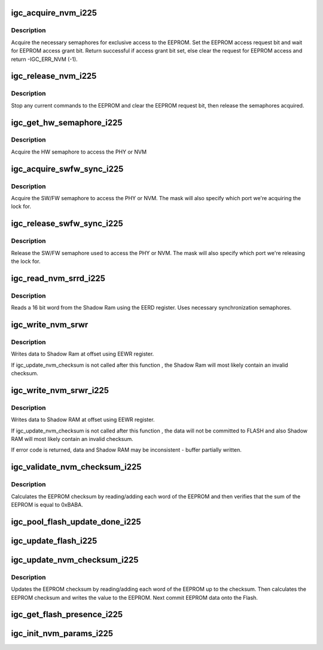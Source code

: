 .. -*- coding: utf-8; mode: rst -*-
.. src-file: drivers/net/ethernet/intel/igc/igc_i225.c

.. _`igc_acquire_nvm_i225`:

igc_acquire_nvm_i225
====================

.. c:function:: s32 igc_acquire_nvm_i225(struct igc_hw *hw)

    Acquire hardware semaphore

    :param hw:
        pointer to the HW structure
    :type hw: struct igc_hw \*

.. _`igc_acquire_nvm_i225.description`:

Description
-----------

Acquire the necessary semaphores for exclusive access to the EEPROM.
Set the EEPROM access request bit and wait for EEPROM access grant bit.
Return successful if access grant bit set, else clear the request for
EEPROM access and return -IGC_ERR_NVM (-1).

.. _`igc_release_nvm_i225`:

igc_release_nvm_i225
====================

.. c:function:: void igc_release_nvm_i225(struct igc_hw *hw)

    Release exclusive access to EEPROM

    :param hw:
        pointer to the HW structure
    :type hw: struct igc_hw \*

.. _`igc_release_nvm_i225.description`:

Description
-----------

Stop any current commands to the EEPROM and clear the EEPROM request bit,
then release the semaphores acquired.

.. _`igc_get_hw_semaphore_i225`:

igc_get_hw_semaphore_i225
=========================

.. c:function:: s32 igc_get_hw_semaphore_i225(struct igc_hw *hw)

    Acquire hardware semaphore

    :param hw:
        pointer to the HW structure
    :type hw: struct igc_hw \*

.. _`igc_get_hw_semaphore_i225.description`:

Description
-----------

Acquire the HW semaphore to access the PHY or NVM

.. _`igc_acquire_swfw_sync_i225`:

igc_acquire_swfw_sync_i225
==========================

.. c:function:: s32 igc_acquire_swfw_sync_i225(struct igc_hw *hw, u16 mask)

    Acquire SW/FW semaphore

    :param hw:
        pointer to the HW structure
    :type hw: struct igc_hw \*

    :param mask:
        specifies which semaphore to acquire
    :type mask: u16

.. _`igc_acquire_swfw_sync_i225.description`:

Description
-----------

Acquire the SW/FW semaphore to access the PHY or NVM.  The mask
will also specify which port we're acquiring the lock for.

.. _`igc_release_swfw_sync_i225`:

igc_release_swfw_sync_i225
==========================

.. c:function:: void igc_release_swfw_sync_i225(struct igc_hw *hw, u16 mask)

    Release SW/FW semaphore

    :param hw:
        pointer to the HW structure
    :type hw: struct igc_hw \*

    :param mask:
        specifies which semaphore to acquire
    :type mask: u16

.. _`igc_release_swfw_sync_i225.description`:

Description
-----------

Release the SW/FW semaphore used to access the PHY or NVM.  The mask
will also specify which port we're releasing the lock for.

.. _`igc_read_nvm_srrd_i225`:

igc_read_nvm_srrd_i225
======================

.. c:function:: s32 igc_read_nvm_srrd_i225(struct igc_hw *hw, u16 offset, u16 words, u16 *data)

    Reads Shadow Ram using EERD register

    :param hw:
        pointer to the HW structure
    :type hw: struct igc_hw \*

    :param offset:
        offset of word in the Shadow Ram to read
    :type offset: u16

    :param words:
        number of words to read
    :type words: u16

    :param data:
        word read from the Shadow Ram
    :type data: u16 \*

.. _`igc_read_nvm_srrd_i225.description`:

Description
-----------

Reads a 16 bit word from the Shadow Ram using the EERD register.
Uses necessary synchronization semaphores.

.. _`igc_write_nvm_srwr`:

igc_write_nvm_srwr
==================

.. c:function:: s32 igc_write_nvm_srwr(struct igc_hw *hw, u16 offset, u16 words, u16 *data)

    Write to Shadow Ram using EEWR

    :param hw:
        pointer to the HW structure
    :type hw: struct igc_hw \*

    :param offset:
        offset within the Shadow Ram to be written to
    :type offset: u16

    :param words:
        number of words to write
    :type words: u16

    :param data:
        16 bit word(s) to be written to the Shadow Ram
    :type data: u16 \*

.. _`igc_write_nvm_srwr.description`:

Description
-----------

Writes data to Shadow Ram at offset using EEWR register.

If igc_update_nvm_checksum is not called after this function , the
Shadow Ram will most likely contain an invalid checksum.

.. _`igc_write_nvm_srwr_i225`:

igc_write_nvm_srwr_i225
=======================

.. c:function:: s32 igc_write_nvm_srwr_i225(struct igc_hw *hw, u16 offset, u16 words, u16 *data)

    Write to Shadow RAM using EEWR

    :param hw:
        pointer to the HW structure
    :type hw: struct igc_hw \*

    :param offset:
        offset within the Shadow RAM to be written to
    :type offset: u16

    :param words:
        number of words to write
    :type words: u16

    :param data:
        16 bit word(s) to be written to the Shadow RAM
    :type data: u16 \*

.. _`igc_write_nvm_srwr_i225.description`:

Description
-----------

Writes data to Shadow RAM at offset using EEWR register.

If igc_update_nvm_checksum is not called after this function , the
data will not be committed to FLASH and also Shadow RAM will most likely
contain an invalid checksum.

If error code is returned, data and Shadow RAM may be inconsistent - buffer
partially written.

.. _`igc_validate_nvm_checksum_i225`:

igc_validate_nvm_checksum_i225
==============================

.. c:function:: s32 igc_validate_nvm_checksum_i225(struct igc_hw *hw)

    Validate EEPROM checksum

    :param hw:
        pointer to the HW structure
    :type hw: struct igc_hw \*

.. _`igc_validate_nvm_checksum_i225.description`:

Description
-----------

Calculates the EEPROM checksum by reading/adding each word of the EEPROM
and then verifies that the sum of the EEPROM is equal to 0xBABA.

.. _`igc_pool_flash_update_done_i225`:

igc_pool_flash_update_done_i225
===============================

.. c:function:: s32 igc_pool_flash_update_done_i225(struct igc_hw *hw)

    Pool FLUDONE status

    :param hw:
        pointer to the HW structure
    :type hw: struct igc_hw \*

.. _`igc_update_flash_i225`:

igc_update_flash_i225
=====================

.. c:function:: s32 igc_update_flash_i225(struct igc_hw *hw)

    Commit EEPROM to the flash

    :param hw:
        pointer to the HW structure
    :type hw: struct igc_hw \*

.. _`igc_update_nvm_checksum_i225`:

igc_update_nvm_checksum_i225
============================

.. c:function:: s32 igc_update_nvm_checksum_i225(struct igc_hw *hw)

    Update EEPROM checksum

    :param hw:
        pointer to the HW structure
    :type hw: struct igc_hw \*

.. _`igc_update_nvm_checksum_i225.description`:

Description
-----------

Updates the EEPROM checksum by reading/adding each word of the EEPROM
up to the checksum.  Then calculates the EEPROM checksum and writes the
value to the EEPROM. Next commit EEPROM data onto the Flash.

.. _`igc_get_flash_presence_i225`:

igc_get_flash_presence_i225
===========================

.. c:function:: bool igc_get_flash_presence_i225(struct igc_hw *hw)

    Check if flash device is detected

    :param hw:
        pointer to the HW structure
    :type hw: struct igc_hw \*

.. _`igc_init_nvm_params_i225`:

igc_init_nvm_params_i225
========================

.. c:function:: s32 igc_init_nvm_params_i225(struct igc_hw *hw)

    Init NVM func ptrs.

    :param hw:
        pointer to the HW structure
    :type hw: struct igc_hw \*

.. This file was automatic generated / don't edit.

